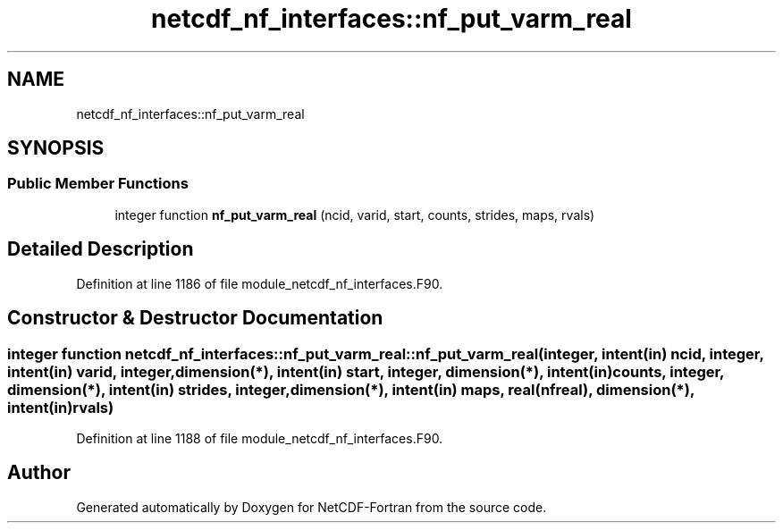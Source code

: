 .TH "netcdf_nf_interfaces::nf_put_varm_real" 3 "Wed Jan 17 2018" "Version 4.5.0-development" "NetCDF-Fortran" \" -*- nroff -*-
.ad l
.nh
.SH NAME
netcdf_nf_interfaces::nf_put_varm_real
.SH SYNOPSIS
.br
.PP
.SS "Public Member Functions"

.in +1c
.ti -1c
.RI "integer function \fBnf_put_varm_real\fP (ncid, varid, start, counts, strides, maps, rvals)"
.br
.in -1c
.SH "Detailed Description"
.PP 
Definition at line 1186 of file module_netcdf_nf_interfaces\&.F90\&.
.SH "Constructor & Destructor Documentation"
.PP 
.SS "integer function netcdf_nf_interfaces::nf_put_varm_real::nf_put_varm_real (integer, intent(in) ncid, integer, intent(in) varid, integer, dimension(*), intent(in) start, integer, dimension(*), intent(in) counts, integer, dimension(*), intent(in) strides, integer, dimension(*), intent(in) maps, real(nfreal), dimension(*), intent(in) rvals)"

.PP
Definition at line 1188 of file module_netcdf_nf_interfaces\&.F90\&.

.SH "Author"
.PP 
Generated automatically by Doxygen for NetCDF-Fortran from the source code\&.
